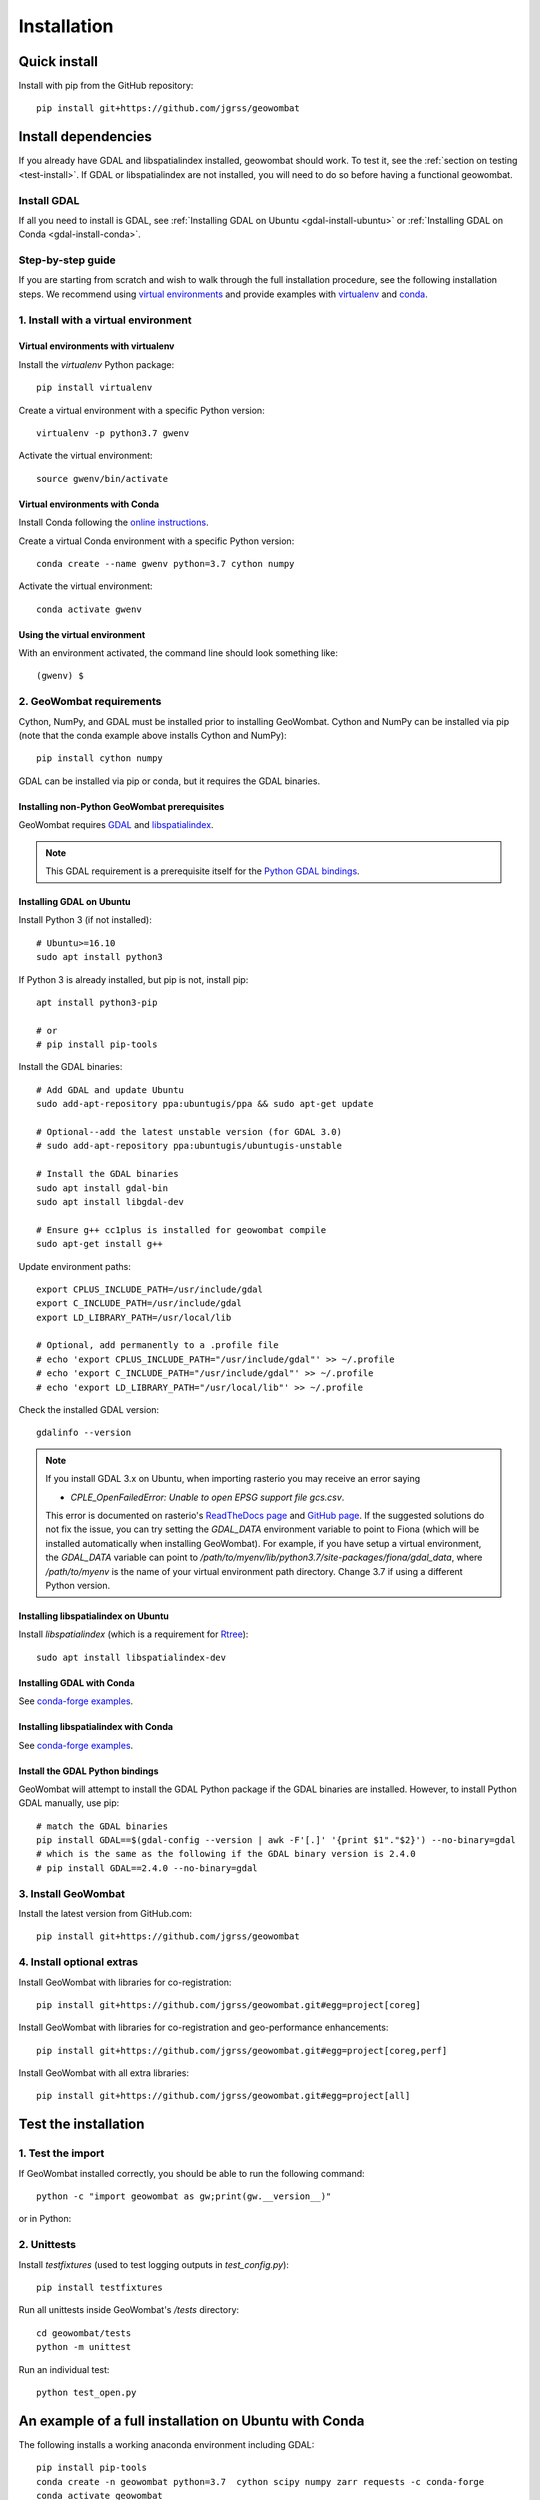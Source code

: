 .. _install:

Installation
============

Quick install
-------------

Install with pip from the GitHub repository::

    pip install git+https://github.com/jgrss/geowombat

Install dependencies
--------------------

If you already have GDAL and libspatialindex installed, geowombat should work. To test it, see the :ref:`section on testing <test-install>`. If GDAL or libspatialindex are not installed, you will need to do so before having a functional geowombat.

Install GDAL
############

If all you need to install is GDAL, see :ref:`Installing GDAL on Ubuntu <gdal-install-ubuntu>` or :ref:`Installing GDAL on Conda <gdal-install-conda>`.

Step-by-step guide
##################

If you are starting from scratch and wish to walk through the full installation procedure, see the following installation steps. We recommend using `virtual environments <https://docs.python.org/3/tutorial/venv.html>`_ and provide examples with `virtualenv <https://packaging.python.org/key_projects/#virtualenv>`_ and `conda <https://docs.conda.io/en/latest/>`_.

1. Install with a virtual environment
#####################################

Virtual environments with virtualenv
~~~~~~~~~~~~~~~~~~~~~~~~~~~~~~~~~~~~

Install the `virtualenv` Python package::

    pip install virtualenv

Create a virtual environment with a specific Python version::

    virtualenv -p python3.7 gwenv

Activate the virtual environment::

    source gwenv/bin/activate

Virtual environments with Conda
~~~~~~~~~~~~~~~~~~~~~~~~~~~~~~~

Install Conda following the `online instructions <https://docs.conda.io/projects/conda/en/latest/user-guide/install/linux.html>`_.

Create a virtual Conda environment with a specific Python version::

    conda create --name gwenv python=3.7 cython numpy

Activate the virtual environment::

    conda activate gwenv

Using the virtual environment
~~~~~~~~~~~~~~~~~~~~~~~~~~~~~

With an environment activated, the command line should look something like::

    (gwenv) $

2. GeoWombat requirements
#########################

Cython, NumPy, and GDAL must be installed prior to installing GeoWombat. Cython and NumPy can be installed via pip (note that the conda example above installs Cython and NumPy)::

    pip install cython numpy

GDAL can be installed via pip or conda, but it requires the GDAL binaries.

Installing non-Python GeoWombat prerequisites
~~~~~~~~~~~~~~~~~~~~~~~~~~~~~~~~~~~~~~~~~~~~~

GeoWombat requires `GDAL <https://gdal.org/>`_ and `libspatialindex <https://libspatialindex.org/>`_.

.. note::

    This GDAL requirement is a prerequisite itself for the `Python GDAL bindings <https://pypi.org/project/GDAL/>`_.

.. _gdal-install-ubuntu:

Installing GDAL on Ubuntu
~~~~~~~~~~~~~~~~~~~~~~~~~

Install Python 3 (if not installed)::

    # Ubuntu>=16.10
    sudo apt install python3

If Python 3 is already installed, but pip is not, install pip::

    apt install python3-pip

    # or
    # pip install pip-tools

Install the GDAL binaries::

    # Add GDAL and update Ubuntu
    sudo add-apt-repository ppa:ubuntugis/ppa && sudo apt-get update

    # Optional--add the latest unstable version (for GDAL 3.0)
    # sudo add-apt-repository ppa:ubuntugis/ubuntugis-unstable

    # Install the GDAL binaries
    sudo apt install gdal-bin
    sudo apt install libgdal-dev
    
    # Ensure g++ cc1plus is installed for geowombat compile
    sudo apt-get install g++

Update environment paths::

    export CPLUS_INCLUDE_PATH=/usr/include/gdal
    export C_INCLUDE_PATH=/usr/include/gdal
    export LD_LIBRARY_PATH=/usr/local/lib

    # Optional, add permanently to a .profile file
    # echo 'export CPLUS_INCLUDE_PATH="/usr/include/gdal"' >> ~/.profile
    # echo 'export C_INCLUDE_PATH="/usr/include/gdal"' >> ~/.profile
    # echo 'export LD_LIBRARY_PATH="/usr/local/lib"' >> ~/.profile

Check the installed GDAL version::

    gdalinfo --version

.. note::

    If you install GDAL 3.x on Ubuntu, when importing rasterio you may receive an error saying

    - `CPLE_OpenFailedError: Unable to open EPSG support file gcs.csv`.

    This error is documented on rasterio's `ReadTheDocs page <https://rasterio.readthedocs.io/en/latest/faq.html>`_ and `GitHub page <https://github.com/mapbox/rasterio/issues/1787>`_. If the suggested solutions do not fix the issue, you can try setting the `GDAL_DATA` environment variable to point to Fiona (which will be installed automatically when installing GeoWombat). For example, if you have setup a virtual environment, the `GDAL_DATA` variable can point to `/path/to/myenv/lib/python3.7/site-packages/fiona/gdal_data`, where `/path/to/myenv` is the name of your virtual environment path directory. Change 3.7 if using a different Python version.

Installing libspatialindex on Ubuntu
~~~~~~~~~~~~~~~~~~~~~~~~~~~~~~~~~~~~

Install `libspatialindex` (which is a requirement for `Rtree <https://pypi.org/project/Rtree/>`_)::

    sudo apt install libspatialindex-dev

.. _gdal-install-conda:

Installing GDAL with Conda
~~~~~~~~~~~~~~~~~~~~~~~~~~

See `conda-forge examples <https://anaconda.org/conda-forge/gdal>`_.

Installing libspatialindex with Conda
~~~~~~~~~~~~~~~~~~~~~~~~~~~~~~~~~~~~~

See `conda-forge examples <https://anaconda.org/conda-forge/libspatialindex>`_.

Install the GDAL Python bindings
~~~~~~~~~~~~~~~~~~~~~~~~~~~~~~~~

GeoWombat will attempt to install the GDAL Python package if the GDAL binaries are installed. However, to install Python GDAL manually, use pip::

    # match the GDAL binaries
    pip install GDAL==$(gdal-config --version | awk -F'[.]' '{print $1"."$2}') --no-binary=gdal
    # which is the same as the following if the GDAL binary version is 2.4.0
    # pip install GDAL==2.4.0 --no-binary=gdal

3. Install GeoWombat
####################

Install the latest version from GitHub.com::

    pip install git+https://github.com/jgrss/geowombat

4. Install optional extras
##########################

Install GeoWombat with libraries for co-registration::

    pip install git+https://github.com/jgrss/geowombat.git#egg=project[coreg]

Install GeoWombat with libraries for co-registration and geo-performance enhancements::

    pip install git+https://github.com/jgrss/geowombat.git#egg=project[coreg,perf]

Install GeoWombat with all extra libraries::

    pip install git+https://github.com/jgrss/geowombat.git#egg=project[all]

.. _test-install:

Test the installation
---------------------

1. Test the import
##################

If GeoWombat installed correctly, you should be able to run the following command::

    python -c "import geowombat as gw;print(gw.__version__)"

or in Python:

.. ipython:: python

    import geowombat as gw
    print(gw.__version__)

2. Unittests
############

Install `testfixtures` (used to test logging outputs in `test_config.py`)::

    pip install testfixtures

Run all unittests inside GeoWombat's `/tests` directory::

    cd geowombat/tests
    python -m unittest

Run an individual test::

    python test_open.py
    
An example of a full installation on Ubuntu with Conda
------------------------------------------------------

The following installs a working anaconda environment including GDAL::

    pip install pip-tools
    conda create -n geowombat python=3.7  cython scipy numpy zarr requests -c conda-forge
    conda activate geowombat
    sudo apt install libspatialindex-dev libgdal-dev
    conda install -c conda-forge libspatialindex zarr requests
    pip install git+https://github.com/jgrss/geowombat
    python -c "import geowombat as gw;print(gw.__version__)"

